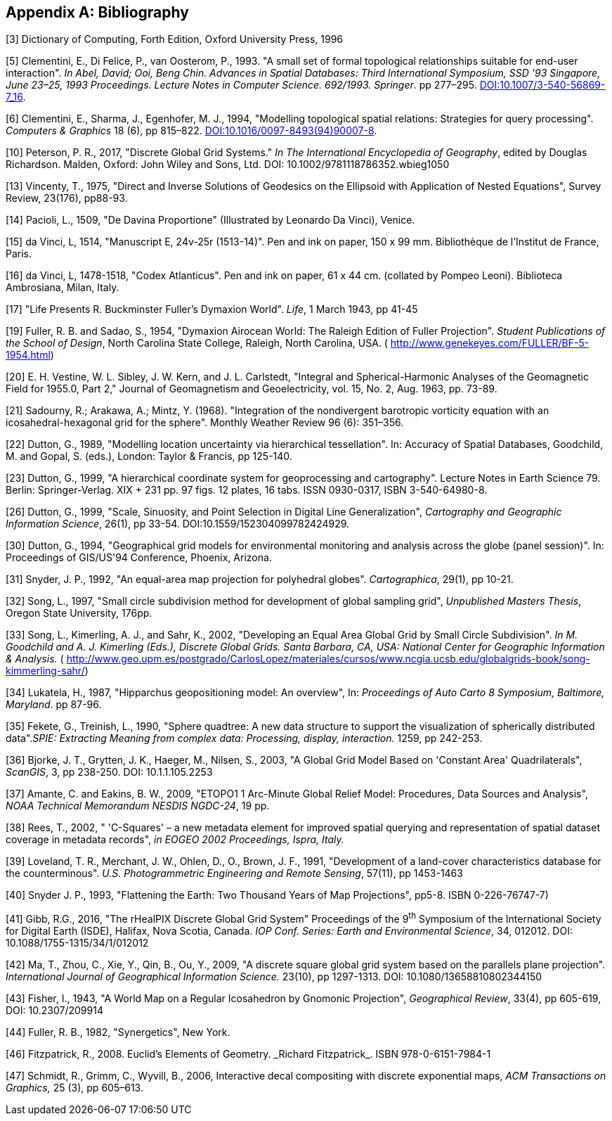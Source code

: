 
[appendix]
== Bibliography

[1] Mahdavi-Amiri, A., Samavati, F. F., Peterson, P., 2015, "Categorization and conversions for indexing methods of discrete global grid systems", _ISPRS International Journal of Geo-Information_, 4(1), pp 320–336. http://dx.doi.org/10.3390/ijgi4010320[DOI:10.3390/ijgi4010320]

[2] Mahdavi-Amiri, A., Alderson, T., & Samavati, F., 2015, "A Survey of Digital Earth Representation and Visualization", _Computers & Graphics_, Elsevier Ltd., pp. 95-117. uri: http://hdl.handle.net/1880/50407[http://hdl.handle.net/1880/50407]

[3] Dictionary of Computing, Forth Edition, Oxford University Press, 1996

[4] Goodchild, M. F., 1992, "Geographical information science", _International Journal of Geographical Information Systems_, 6(1): pp 31–45. http://dx.doi.org/10.1080/02693799208901893[DOI:10.1080/02693799208901893]

[5] Clementini, E., Di Felice, P., van Oosterom, P., 1993. "A small set of formal topological relationships suitable for end-user interaction". _In Abel, David; Ooi, Beng Chin. Advances in Spatial Databases: Third International Symposium, SSD '93 Singapore, June 23–25, 1993 Proceedings. Lecture Notes in Computer Science. 692/1993. Springer_. pp 277–295. http://dx.doi.org/10.1007/3-540-56869-7_16[DOI:10.1007/3-540-56869-7_16].

[6] Clementini, E., Sharma, J., Egenhofer, M. J., 1994, "Modelling topological spatial relations: Strategies for query processing". _Computers & Graphics_ 18 (6), pp 815–822. http://dx.doi.org/10.1016/0097-8493(94)90007-8[DOI:10.1016/0097-8493(94)90007-8].

[7] Clementini, E., and Di Felice P. A., 1996, "A Model for Representing Topological Relationships between Complex Geometric Features in Spatial Databases." _Information Sciences,_ 90(1), pp 121-136. http://dx.doi.org/10.1016/0020-0255(95)00289-8[DOI:10.1016/0020-0255(95)00289-8]

[8] Egenhofer, M.J.; Herring, J.R., 1990, "A Mathematical Framework for the Definition of Topological Relationships". _Fourth International Symposium on Spatial Data Handling Zürich, Switzerland_, pp 803-813. http://www.spatial.maine.edu/~max/MJEJRH-SDH1990.pdf[http://www.spatial.maine.edu/~max/MJEJRH-SDH1990.pdf]

[9] Goodchild, M. F., 2000, "Discrete global grids for digital earth", _International Conference on Discrete Global Grids._ Santa Barbara. http://www.ncgia.ucsb.edu/globalgrids/papers/goodchild.pdf[http://www.ncgia.ucsb.edu/globalgrids/papers/goodchild.pdf]

[10] Peterson, P. R., 2017, "Discrete Global Grid Systems." _In The International Encyclopedia of Geography_, edited by Douglas Richardson. Malden, Oxford: John Wiley and Sons, Ltd. DOI: 10.1002/9781118786352.wbieg1050

[11] Sahr, K., White, D., Kimerling, A. J., 2003, "Geodesic discrete global grid systems", _Cartography and Geographic Information Science_, 30 (2), pp 121–134. http://dx.doi.org/10.1559/152304003100011090[DOI:10.1559/152304003100011090]

[12] Postel, J., 1981, "RFC 791: Internet protocol", _Darpa Internet Protocol Specification (September 1981)_. - https://tools.ietf.org/html/rfc791[https://tools.ietf.org/html/rfc791]

[13] Vincenty, T., 1975, "Direct and Inverse Solutions of Geodesics on the Ellipsoid with Application of Nested Equations", Survey Review, 23(176), pp88-93.

[14] Pacioli, L., 1509, "De Davina Proportione" (Illustrated by Leonardo Da Vinci), Venice.

[15] da Vinci, L, 1514, "Manuscript E, 24v-25r (1513-14)". Pen and ink on paper, 150 x 99 mm. Bibliothèque de l'Institut de France, Paris.

[16] da Vinci, L, 1478-1518, "Codex Atlanticus". Pen and ink on paper, 61 x 44 cm. (collated by Pompeo Leoni). Biblioteca Ambrosiana, Milan, Italy.

[17] "Life Presents R. Buckminster Fuller's Dymaxion World". _Life_, 1 March 1943, pp 41-45

[18] Fuller, R. B., 1946, Cartography. U.S. Patent 2,393,676. https://www.google.com/patents/US2393676[https://www.google.com/patents/US2393676]

[19] Fuller, R. B. and Sadao, S., 1954, "Dymaxion Airocean World: The Raleigh Edition of Fuller Projection". _Student Publications of the School of Design_, North Carolina State College, Raleigh, North Carolina, USA. ( http://www.genekeyes.com/FULLER/BF-5-1954.html[http://www.genekeyes.com/FULLER/BF-5-1954.html])

[20] E. H. Vestine, W. L. Sibley, J. W. Kern, and J. L. Carlstedt, "Integral and Spherical-Harmonic Analyses of the Geomagnetic Field for 1955.0, Part 2," Journal of Geomagnetism and Geoelectricity, vol. 15, No. 2, Aug. 1963, pp. 73-89.

[21] Sadourny, R.; Arakawa, A.; Mintz, Y. (1968). "Integration of the nondivergent barotropic vorticity equation with an icosahedral-hexagonal grid for the sphere". Monthly Weather Review 96 (6): 351–356.

[22] Dutton, G., 1989, "Modelling location uncertainty via hierarchical tessellation". In: Accuracy of Spatial Databases, Goodchild, M. and Gopal, S. (eds.), London: Taylor & Francis, pp 125-140.

[23] Dutton, G., 1999, "A hierarchical coordinate system for geoprocessing and cartography". Lecture Notes in Earth Science 79. Berlin: Springer-Verlag. XIX + 231 pp. 97 figs. 12 plates, 16 tabs. ISSN 0930-0317, ISBN 3-540-64980-8.

[24] Dutton, G., 1984, "Part 4: Mathematical, Algorithmic and Data Structure Issues: Geodesic Modelling Of Planetary Relief", _Cartographica: The International Journal for Geographic Information and Geovisualization_, 21(2-3), pp 188-207. http://dx.doi.org/10.3138/R613-191U-7255-082N[DOI:10.3138/R613-191U-7255-082N]

[25] Dutton, G., 1996, "Encoding and handling geospatial data with hierarchical triangular meshes", _In Proceeding of 7th International symposium on spatial data handling_, 43, Netherlands: Talor & Francis. http://citeseerx.ist.psu.edu/viewdoc/summary?doi=10.1.1.461.5603[DOI:10.1.1.461.5603]

[26] Dutton, G., 1999, "Scale, Sinuosity, and Point Selection in Digital Line Generalization", _Cartography and Geographic Information Science_, 26(1), pp 33-54. DOI:10.1559/152304099782424929.

[27] Tobler, W., & Chen, Z.-t., 1986, "A Quadtree for Global Information Storage", _Geographical Analysis_, 18(4), pp 360-371. http://dx.doi.org/10.1111/j.1538-4632.1986.tb00108.x[DOI:10.1111/j.1538-4632.1986.tb00108.x]

[28] White, D., Kimerling, J., & Overton, W. S., 1992, "Cartographic and geometric components of a global sampling design for environmental monitoring", _Cartography and Geographic Information Systems_, 19(1), pp 5-22. http://dx.doi.org/10.1559/152304092783786636[DOI:10.1559/152304092783786636]

[29] Kimerling, A. J., Sahr, K., White, D., & Song, L., 1999, "Comparing Geometrical Properties of Global Grids", _Cartography and Geographic Information Systems vol. 26, no. 4_, pp 271-88. http://dx.doi.org/10.1559/152304099782294186[DOI:10.1559/152304099782294186]

[30] Dutton, G., 1994, "Geographical grid models for environmental monitoring and analysis across the globe (panel session)". In: Proceedings of GIS/US'94 Conference, Phoenix, Arizona.

[31] Snyder, J. P., 1992, "An equal-area map projection for polyhedral globes". _Cartographica_, 29(1), pp 10-21.

[32] Song, L., 1997, "Small circle subdivision method for development of global sampling grid", _Unpublished Masters Thesis_, Oregon State University, 176pp.

[33] Song, L., Kimerling, A. J., and Sahr, K., 2002, "Developing an Equal Area Global Grid by Small Circle Subdivision". _In M. Goodchild and A. J. Kimerling (Eds.), Discrete Global Grids. Santa Barbara, CA, USA: National Center for Geographic Information & Analysis._ ( http://www.geo.upm.es/postgrado/CarlosLopez/materiales/cursos/www.ncgia.ucsb.edu/globalgrids-book/song-kimmerling-sahr/[http://www.geo.upm.es/postgrado/CarlosLopez/materiales/cursos/www.ncgia.ucsb.edu/globalgrids-book/song-kimmerling-sahr/])

[34] Lukatela, H., 1987, "Hipparchus geopositioning model: An overview", In: _Proceedings of Auto Carto 8 Symposium, Baltimore, Maryland_. pp 87-96.

[35] Fekete, G., Treinish, L., 1990, "Sphere quadtree: A new data structure to support the visualization of spherically distributed data"._SPIE: Extracting Meaning from complex data: Processing, display, interaction._ 1259, pp 242-253.

[36] Bjorke, J. T., Grytten, J. K., Haeger, M., Nilsen, S., 2003, "A Global Grid Model Based on 'Constant Area' Quadrilaterals", _ScanGIS_, 3, pp 238-250. DOI: 10.1.1.105.2253

[37] Amante, C. and Eakins, B. W., 2009, "ETOPO1 1 Arc-Minute Global Relief Model: Procedures, Data Sources and Analysis", _NOAA Technical Memorandum NESDIS NGDC-24_, 19 pp.

[38] Rees, T., 2002, " 'C-Squares' – a new metadata element for improved spatial querying and representation of spatial dataset coverage in metadata records", _in EOGEO 2002 Proceedings, Ispra, Italy._

[39] Loveland, T. R., Merchant, J. W., Ohlen, D., O., Brown, J. F., 1991, "Development of a land-cover characteristics database for the counterminous". _U.S. Photogrammetric Engineering and Remote Sensing_, 57(11), pp 1453-1463

[40] Snyder J. P., 1993, "Flattening the Earth: Two Thousand Years of Map Projections", pp5-8. ISBN 0-226-76747-7)

[41] Gibb, R.G., 2016, "The rHealPIX Discrete Global Grid System" Proceedings of the 9^th^ Symposium of the International Society for Digital Earth (ISDE), Halifax, Nova Scotia, Canada. _IOP Conf. Series: Earth and Environmental Science_, 34, 012012. DOI: 10.1088/1755-1315/34/1/012012

[42] Ma, T., Zhou, C., Xie, Y., Qin, B., Ou, Y., 2009, "A discrete square global grid system based on the parallels plane projection". _International Journal of Geographical Information Science._ 23(10), pp 1297-1313. DOI: 10.1080/13658810802344150

[43] Fisher, I., 1943, "A World Map on a Regular Icosahedron by Gnomonic Projection", _Geographical Review_, 33(4), pp 605-619, DOI: 10.2307/209914

[44] Fuller, R. B., 1982, "Synergetics", New York.

[45] Clarke, K. C., 2000, "Criteria and Measures for the Comparison of Global Geocoding Systems", _International Conference on Discrete Global Grids. Santa Barbara: University of California, Santa Barbara_. http://ncgia.ucsb.edu/globalgrids-book/comparison/[http://ncgia.ucsb.edu/globalgrids-book/comparison/]

[46] Fitzpatrick, R., 2008. Euclid's Elements of Geometry.&nbsp;_Richard Fitzpatrick_. ISBN 978-0-6151-7984-1

[47] Schmidt, R., Grimm, C., Wyvill, B., 2006, Interactive decal compositing with discrete exponential maps, _ACM Transactions on Graphics,_ 25 (3), pp 605–613.